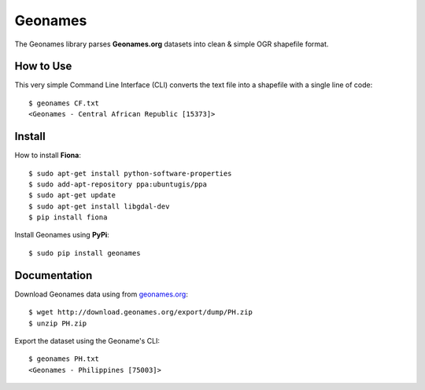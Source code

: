 ========
Geonames
========

The Geonames library parses **Geonames.org** datasets into clean & simple OGR shapefile format.

----------
How to Use
----------

This very simple Command Line Interface (CLI) converts the text file into a shapefile with a single line of code::

    $ geonames CF.txt
    <Geonames - Central African Republic [15373]>

-------
Install
-------

How to install **Fiona**::

    $ sudo apt-get install python-software-properties
    $ sudo add-apt-repository ppa:ubuntugis/ppa
    $ sudo apt-get update
    $ sudo apt-get install libgdal-dev
    $ pip install fiona

Install Geonames using **PyPi**::

    $ sudo pip install geonames

-------------
Documentation
-------------

Download Geonames data using from `geonames.org <http://geonames.org/export/dump>`_::

    $ wget http://download.geonames.org/export/dump/PH.zip
    $ unzip PH.zip

Export the dataset using the Geoname's CLI::

    $ geonames PH.txt
    <Geonames - Philippines [75003]>


